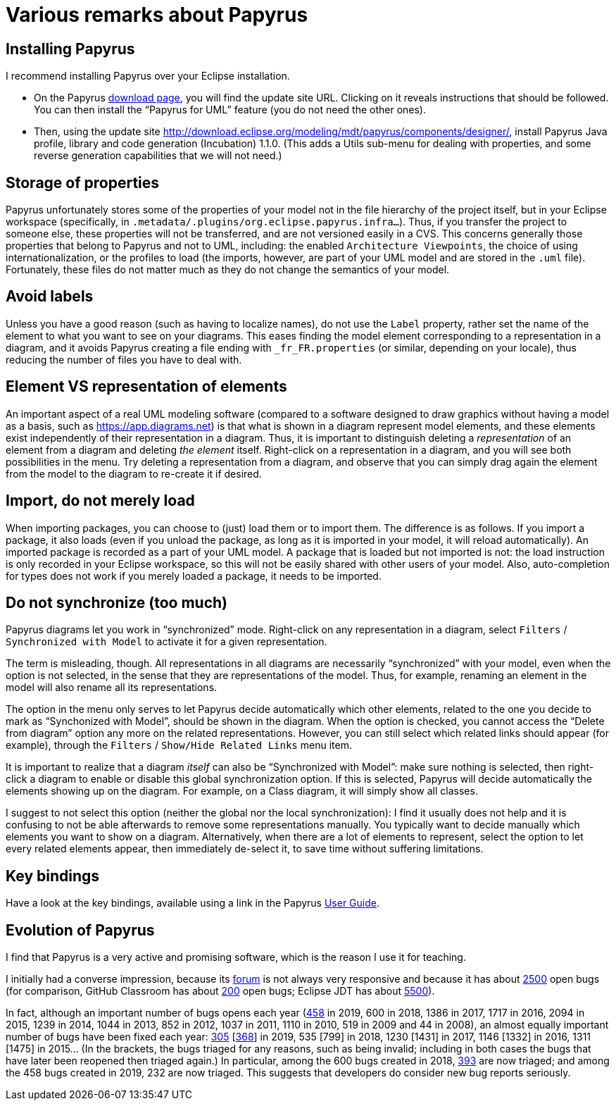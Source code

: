 = Various remarks about Papyrus

[[Install]]
== Installing Papyrus
I recommend installing Papyrus over your Eclipse installation.

* On the Papyrus https://www.eclipse.org/papyrus/download.html[download page], you will find the update site URL. Clicking on it reveals instructions that should be followed. You can then install the “Papyrus for UML” feature (you do not need the other ones).
* Then, using the update site http://download.eclipse.org/modeling/mdt/papyrus/components/designer/, install Papyrus Java profile, library and code generation (Incubation) 1.1.0. (This adds a Utils sub-menu for dealing with properties, and some reverse generation capabilities that we will not need.)

== Storage of properties
Papyrus unfortunately stores some of the properties of your model not in the file hierarchy of the project itself, but in your Eclipse workspace (specifically, in `.metadata/.plugins/org.eclipse.papyrus.infra…`). Thus, if you transfer the project to someone else, these properties will not be transferred, and are not versioned easily in a CVS. This concerns generally those properties that belong to Papyrus and not to UML, including: the enabled `Architecture Viewpoints`, the choice of using internationalization, or the profiles to load (the imports, however, are part of your UML model and are stored in the `.uml` file). Fortunately, these files do not matter much as they do not change the semantics of your model.

[[No_labels]]
== Avoid labels
Unless you have a good reason (such as having to localize names), do not use the `Label` property, rather set the name of the element to what you want to see on your diagrams. This eases finding the model element corresponding to a representation in a diagram, and it avoids Papyrus creating a file ending with `_fr_FR.properties` (or similar, depending on your locale), thus reducing the number of files you have to deal with.

[[Representation]]
== Element VS representation of elements
An important aspect of a real UML modeling software (compared to a software designed to draw graphics without having a model as a basis, such as https://app.diagrams.net) is that what is shown in a diagram represent model elements, and these elements exist independently of their representation in a diagram. Thus, it is important to distinguish deleting a _representation_ of an element from a diagram and deleting _the element_ itself. Right-click on a representation in a diagram, and you will see both possibilities in the menu. Try deleting a representation from a diagram, and observe that you can simply drag again the element from the model to the diagram to re-create it if desired.

[[Import]]
== Import, do not merely load
When importing packages, you can choose to (just) load them or to import them. The difference is as follows. If you import a package, it also loads (even if you unload the package, as long as it is imported in your model, it will reload automatically). An imported package is recorded as a part of your UML model. A package that is loaded but not imported is not: the load instruction is only recorded in your Eclipse workspace, so this will not be easily shared with other users of your model. Also, auto-completion for types does not work if you merely loaded a package, it needs to be imported. 

[[Synchronization]]
== Do not synchronize (too much)
Papyrus diagrams let you work in “synchronized” mode. Right-click on any representation in a diagram, select `Filters` / `Synchronized with Model` to activate it for a given representation. 

The term is misleading, though. All representations in all diagrams are necessarily “synchronized” with your model, even when the option is not selected, in the sense that they are representations of the model. Thus, for example, renaming an element in the model will also rename all its representations.

The option in the menu only serves to let Papyrus decide automatically which other elements, related to the one you decide to mark as “Synchonized with Model”, should be shown in the diagram. When the option is checked, you cannot access the “Delete from diagram” option any more on the related representations. However, you can still select which related links should appear (for example), through the `Filters` / `Show/Hide Related Links` menu item.

It is important to realize that a diagram _itself_ can also be “Synchronized with Model”: make sure nothing is selected, then right-click a diagram to enable or disable this global synchronization option. If this is selected, Papyrus will decide automatically the elements showing up on the diagram. For example, on a Class diagram, it will simply show all classes.

I suggest to not select this option (neither the global nor the local synchronization): I find it usually does not help and it is confusing to not be able afterwards to remove some representations manually. You typically want to decide manually which elements you want to show on a diagram. Alternatively, when there are a lot of elements to represent, select the option to let every related elements appear, then immediately de-select it, to save time without suffering limitations.

== Key bindings
Have a look at the key bindings, available using a link in the Papyrus https://wiki.eclipse.org/Papyrus_User_Guide[User Guide].

== Evolution of Papyrus
I find that Papyrus is a very active and promising software, which is the reason I use it for teaching. 

I initially had a converse impression, because its https://www.eclipse.org/forums/index.php/f/121/[forum] is not always very responsive and because it has about https://bugs.eclipse.org/bugs/buglist.cgi?product=Papyrus&limit=0&bug_status=UNCONFIRMED&bug_status=NEW&bug_status=ASSIGNED&bug_status=REOPENED[2500] open bugs (for comparison, GitHub Classroom has about https://github.com/education/classroom/issues[200] open bugs; Eclipse JDT has about https://bugs.eclipse.org/bugs/buglist.cgi?product=JDT&limit=0&bug_status=UNCONFIRMED&bug_status=NEW&bug_status=ASSIGNED&bug_status=REOPENED[5500]). 

In fact, although an important number of bugs opens each year (https://bugs.eclipse.org/bugs/buglist.cgi?product=Papyrus&limit=0&chfield=%5BBug%20creation%5D&chfieldfrom=2019-01-01&chfieldto=2019-12-31[458] in 2019, 600 in 2018, 1386 in 2017, 1717 in 2016, 2094 in 2015, 1239 in 2014, 1044 in 2013, 852 in 2012, 1037 in 2011, 1110 in 2010, 519 in 2009 and 44 in 2008), an almost equally important number of bugs have been fixed each year: https://bugs.eclipse.org/bugs/buglist.cgi?product=Papyrus&limit=0&bug_status=RESOLVED&bug_status=VERIFIED&bug_status=CLOSED&chfield=resolution&chfieldvalue=FIXED&chfieldfrom=2019-01-01&chfieldto=2019-12-31[305] [https://bugs.eclipse.org/bugs/buglist.cgi?product=Papyrus&bug_status=RESOLVED&bug_status=VERIFIED&bug_status=CLOSED&j_top=OR&f4=OP&j4=AND_G&f5=bug_status&f6=bug_status&f7=bug_status&o5=changedto&o6=changedafter&o7=changedbefore&v5=RESOLVED&v6=2019-01-01&v7=2019-12-31&f8=CP&f9=OP&j9=AND_G&f10=bug_status&f11=bug_status&f12=bug_status&o10=changedto&o11=changedafter&o12=changedbefore&v10=VERIFIED&v11=2019-01-01&v12=2019-12-31&f13=CP&f14=OP&j14=AND_G&f15=bug_status&f16=bug_status&f17=bug_status&o15=changedto&o16=changedafter&o17=changedbefore&v15=CLOSED&v16=2019-01-01&v17=2019-12-31&f18=CP[368]] in 2019, 535 [799] in 2018, 1230 [1431] in 2017, 1146 [1332] in 2016, 1311 [1475] in 2015… (In the brackets, the bugs triaged for any reasons, such as being invalid; including in both cases the bugs that have later been reopened then triaged again.)
In particular, among the 600 bugs created in 2018, https://bugs.eclipse.org/bugs/buglist.cgi?product=Papyrus&limit=0&bug_status=RESOLVED&bug_status=VERIFIED&bug_status=CLOSED&chfield=%5BBug%20creation%5D&chfieldfrom=2018-01-01&chfieldto=2018-12-31[393] are now triaged; and among the 458 bugs created in 2019, 232 are now triaged. This suggests that developers do consider new bug reports seriously.

